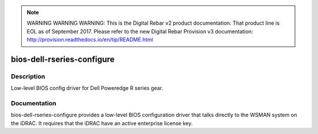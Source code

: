 
.. note:: WARNING WARNING WARNING:  This is the Digital Rebar v2 product documentation.  That product line is EOL as of September 2017.  Please refer to the new Digital Rebar Provision v3 documentation:  http:\/\/provision.readthedocs.io\/en\/tip\/README.html

===========================
bios-dell-rseries-configure
===========================

Description
===========
Low-level BIOS config driver for Dell Poweredge R series gear.

Documentation
=============

bios-dell-rseries-configure provides a low-level BIOS configuration driver that
talks directly to the WSMAN system on the iDRAC.  It requires that the iDRAC have an
active enterprise license key.
